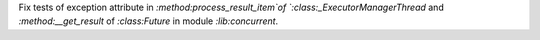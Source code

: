Fix tests of exception attribute in `:method:process_result_item`of `:class:_ExecutorManagerThread` and `:method:__get_result` of `:class:Future` in module `:lib:concurrent`.
